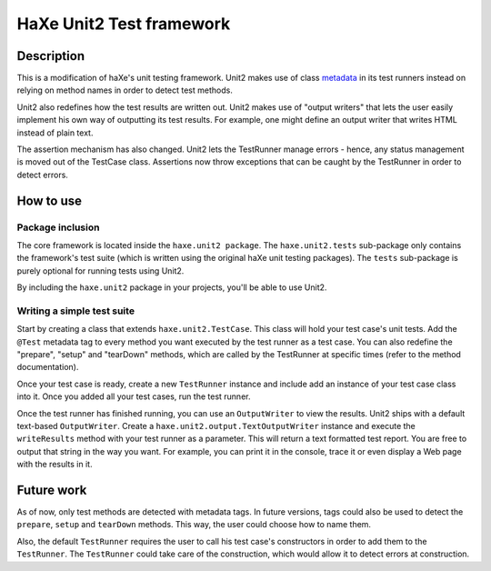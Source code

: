 HaXe Unit2 Test framework
===============

Description
-----------------

This is a modification of haXe's unit testing framework. Unit2 makes use of
class metadata_ in its test runners instead on relying on method names in order
to detect test methods.

Unit2 also redefines how the test results are written out. Unit2 makes use of
"output writers" that lets the user easily implement his own way of outputting
its test results. For example, one might define an output writer that writes
HTML instead of plain text.

The assertion mechanism has also changed. Unit2 lets the TestRunner manage
errors - hence, any status management is moved out of the TestCase class.
Assertions now throw exceptions that can be caught by the TestRunner in order to
detect errors.

How to use
-----------------

Package inclusion
~~~~~~~~~~~~~~~~~~~~~~

The core framework is located inside the ``haxe.unit2 package``. The
``haxe.unit2.tests`` sub-package only contains the framework's test suite
(which is written using the original haXe unit testing packages). The ``tests``
sub-package is purely optional for running tests using Unit2.

By including the ``haxe.unit2`` package in your projects, you'll be able to use
Unit2.

Writing a simple test suite
~~~~~~~~~~~~~~~~~~~~~~

Start by creating a class that extends ``haxe.unit2.TestCase``. This class will
hold your test case's unit tests. Add the ``@Test`` metadata tag to every
method you want executed by the test runner as a test case. You can also
redefine the "prepare", "setup" and "tearDown" methods, which are called by the
TestRunner at specific times (refer to the method documentation).

Once your test case is ready, create a new ``TestRunner`` instance and include
add an instance of your test case class into it. Once you added all your test
cases, run the test runner.

Once the test runner has finished running, you can use an ``OutputWriter`` to
view the results. Unit2 ships with a default text-based ``OutputWriter``. Create
a ``haxe.unit2.output.TextOutputWriter`` instance and execute the
``writeResults`` method with your test runner as a parameter. This will return
a text formatted test report. You are free to output that string in the way you
want. For example, you can print it in the console, trace it or even display a
Web page with the results in it.

Future work
-----------------

As of now, only test methods are detected with metadata tags. In future
versions, tags could also be used to detect the ``prepare``, ``setup`` and
``tearDown`` methods. This way, the user could choose how to name them.

Also, the default ``TestRunner`` requires the user to call his test case's
constructors in order to add them to the ``TestRunner``. The ``TestRunner``
could take care of the construction, which would allow it to detect errors at
construction.


.. _metadata: http://haxe.org/manual/metadata